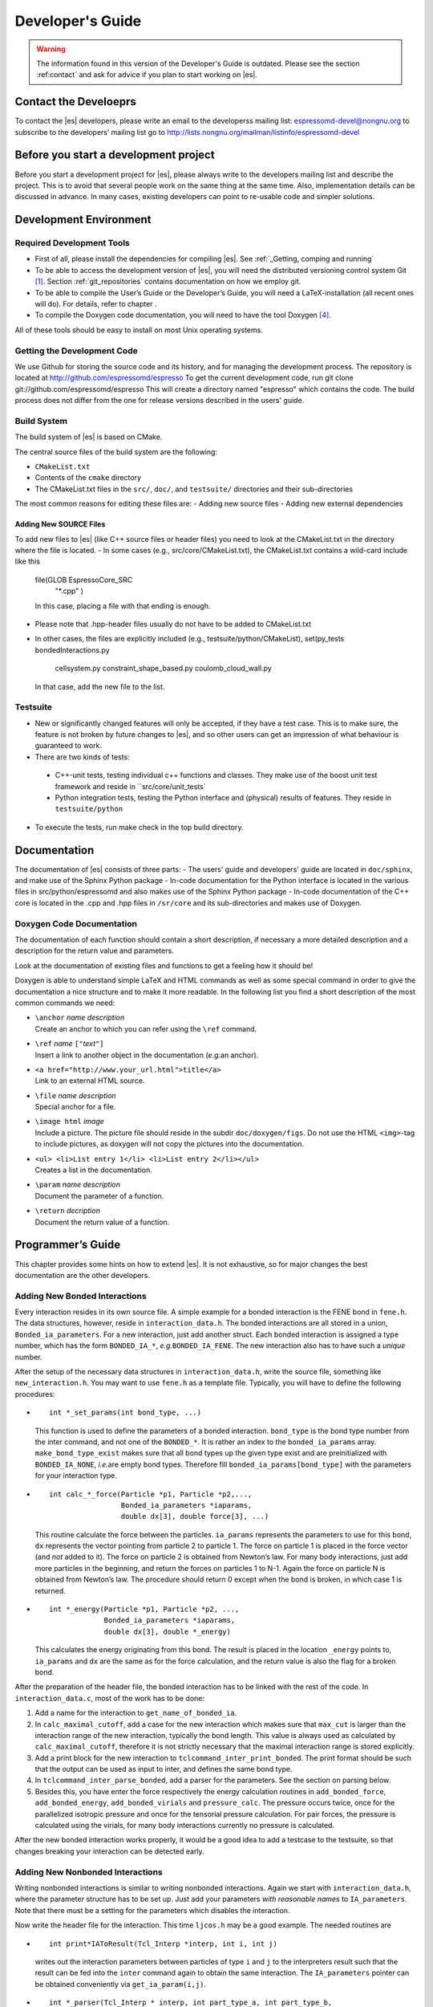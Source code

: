 =================
Developer's Guide
=================

.. warning::
   The information found in this version of the Developer's Guide is
   outdated.  Please see the section :ref:contact` and
   ask for advice if you plan to start working on |es|.

.. _contact:

Contact the Develoeprs
======================

To contact the |es| developers, please write an email to the developerss mailing list:
espressomd-devel@nongnu.org
to subscribe to the developers’ mailing list go to
http://lists.nongnu.org/mailman/listinfo/espressomd-devel 


Before you start a development project
======================================
Before you start a development project for |es|, please always write to the developers mailing list and describe the project. 
This is to avoid that several people work on the same thing at the same time. Also, implementation details can be discussed in advance. In many cases, existing developers can point to re-usable code and simpler solutions.



.. _development_environment:

Development Environment
=======================

.. _required_development_tools:

Required Development Tools
--------------------------
-  First of all, please install the dependencies for compiling |es|. See :ref:`_Getting, comping and running`

-  To be able to access the development version of |es|, you will need
   the distributed versioning control system Git [1]_. Section
   :ref:`git_repositories` contains documentation on how we employ
   git.

-  To be able to compile the User’s Guide or the Developer’s Guide, you
   will need a LaTeX-installation (all recent ones will do). For
   details, refer to chapter .

-  To compile the Doxygen code documentation, you will need to have the
   tool Doxygen\  [4]_.

All of these tools should be easy to install on most Unix operating
systems.

.. _getting_the_development_code:

Getting the Development Code
----------------------------
We use Github for storing the source code and its history, and for managing the development process. 
The repository is located at
http://github.com/espressomd/espresso
To get the current development code, run
git clone git://github.com/espressomd/espresso
This will create a directory named "espresso" which contains the code.
The build process does not differ from the one for release versions described in the users' guide.


Build System
------------

The build system of |es| is based on CMake.

The central source files of the build system are the following:

-  ``CMakeList.txt``

-  Contents of the ``cmake`` directory

-  The CMakeList.txt files in the ``src/``, ``doc/``, and ``testsuite/`` directories and their sub-directories

The most common reasons for editing these files are:
-  Adding new source files
-  Adding new external dependencies

Adding New SOURCE Files
^^^^^^^^^^^^^^^^^^^^^^^

To add new files to |es| (like C++ source files or header files) you
need to look at the CMakeList.txt in the directory where the file is located.
-  In some cases (e.g., src/core/CMakeList.txt), the CMakeList.txt contains a wild-card include like this
   file(GLOB EspressoCore_SRC
          "*.cpp"
          )
   In this case, placing a file with that ending is enough.
-  Please note that .hpp-header files usually do not have to be added to CMakeList.txt
-  In other cases, the files are explicitly included (e.g., testsuite/python/CMakeList), 
   set(py_tests  bondedInteractions.py
              cellsystem.py
              constraint_shape_based.py
              coulomb_cloud_wall.py
   In that case, add the new file to the list.
   


Testsuite
---------
-  New or significantly changed features will only be accepted, if they have a test case. 
   This is to make sure, the feature is not broken by future changes to |es|, and so other users can get an impression of what behaviour is guaranteed to work.
-  There are two kinds of tests:

  -  C++-unit tests, testing individual c++ functions and classes. They make use of the boost unit test framework and reside in ``src/core/unit_tests`
  -  Python integration tests, testing the Python interface and (physical) results of features. They reside in ``testsuite/python``

-  To execute the tests, run
   make check 
   in the top build directory.


.. _documentation:

Documentation
=============
The documentation of |es| consists of three parts:
-  The users' guide and developers' guide are located in ``doc/sphinx``, and make use of the Sphinx Python package
-  In-code documentation for the Python interface is located in the various files in src/python/espressomd and also makes use of the Sphinx Python package
-  In-code documentation of the C++ core is located in the .cpp and .hpp files in ``/sr/core`` and its sub-directories and makes use of Doxygen.



Doxygen Code Documentation
--------------------------

The documentation of each function should contain a short description,
if necessary a more detailed description and a description for the
return value and parameters.

Look at the documentation of existing files and functions to get a
feeling how it should be!

Doxygen is able to understand simple LaTeX and HTML commands as well as
some special command in order to give the documentation a nice structure
and to make it more readable. In the following list you find a short
description of the most common commands we need:

-  | ``\anchor`` *name* *description*
   | Create an anchor to which you can refer using the ``\ref`` command.

-  | ``\ref`` *name* ``["``\ *text*\ ``"]``
   | Insert a link to another object in the documentation (*e.g.*\ an
     anchor).

-  | ``<a href="http://www.your_url.html">title</a>``
   | Link to an external HTML source.

-  | ``\file`` *name* *description*
   | Special anchor for a file.

-  | ``\image html`` *image*
   | Include a picture. The picture file should reside in the subdir
     ``doc/doxygen/figs``. Do not use the HTML ``<img>``-tag to include
     pictures, as doxygen will not copy the pictures into the
     documentation.

-  | ``<ul> <li>List entry 1</li> <li>List entry 2</li></ul>``
   | Creates a list in the documentation.

-  | ``\param`` *name* *description*
   | Document the parameter of a function.

-  | ``\return`` *decription*
   | Document the return value of a function.

.. _programmers_guide:

Programmer’s Guide
==================

This chapter provides some hints on how to extend |es|. It is not
exhaustive, so for major changes the best documentation are the other
developers.

.. _adding_global_variables:

.. _adding_new_bonded_interactions:

Adding New Bonded Interactions
------------------------------

Every interaction resides in its own source file. A simple example for a
bonded interaction is the FENE bond in ``fene.h``. The data structures,
however, reside in ``interaction_data.h``. The bonded interactions are
all stored in a union, ``Bonded_ia_parameters``. For a new interaction,
just add another struct. Each bonded interaction is assigned a type
number, which has the form ``BONDED_IA_*``, *e.g.*\ ``BONDED_IA_FENE``.
The new interaction also has to have such a *unique* number.

After the setup of the necessary data structures in
``interaction_data.h``, write the source file, something like
``new_interaction.h``. You may want to use ``fene.h`` as a template
file. Typically, you will have to define the following procedures:

-  ::

       int *_set_params(int bond_type, ...)

   This function is used to define the parameters of a bonded
   interaction. ``bond_type`` is the bond type number from the inter
   command, and not one of the ``BONDED_*``. It is rather an index to
   the ``bonded_ia_params`` array. ``make_bond_type_exist`` makes sure
   that all bond types up the given type exist and are preinitialized
   with ``BONDED_IA_NONE``, *i.e.*\ are empty bond types. Therefore fill
   ``bonded_ia_params[bond_type]`` with the parameters for your
   interaction type.

-  ::

       int calc_*_force(Particle *p1, Particle *p2,..., 
                        Bonded_ia_parameters *iaparams, 
                        double dx[3], double force[3], ...)

   This routine calculate the force between the particles. ``ia_params``
   represents the parameters to use for this bond, ``dx`` represents the
   vector pointing from particle 2 to particle 1. The force on particle
   1 is placed in the force vector (and *not* added to it). The force on
   particle 2 is obtained from Newton’s law. For many body interactions,
   just add more particles in the beginning, and return the forces on
   particles 1 to N-1. Again the force on particle N is obtained from
   Newton’s law. The procedure should return 0 except when the bond is
   broken, in which case 1 is returned.

-  ::

       int *_energy(Particle *p1, Particle *p2, ..., 
                    Bonded_ia_parameters *iaparams, 
                    double dx[3], double *_energy)

   This calculates the energy originating from this bond. The result is
   placed in the location ``_energy`` points to, ``ia_params`` and
   ``dx`` are the same as for the force calculation, and the return
   value is also the flag for a broken bond.

After the preparation of the header file, the bonded interaction has to
be linked with the rest of the code. In ``interaction_data.c``, most of
the work has to be done:

#. Add a name for the interaction to ``get_name_of_bonded_ia``.

#. In ``calc_maximal_cutoff``, add a case for the new interaction which
   makes sure that ``max_cut`` is larger than the interaction range of
   the new interaction, typically the bond length. This value is always
   used as calculated by ``calc_maximal_cutoff``, therefore it is not
   strictly necessary that the maximal interaction range is stored
   explicitly.

#. Add a print block for the new interaction to
   ``tclcommand_inter_print_bonded``. The print format should be such
   that the output can be used as input to inter, and defines the same
   bond type.

#. In ``tclcommand_inter_parse_bonded``, add a parser for the
   parameters. See the section on parsing below.

#. Besides this, you have enter the force respectively the energy
   calculation routines in ``add_bonded_force``, ``add_bonded_energy``,
   ``add_bonded_virials`` and ``pressure_calc``. The pressure occurs
   twice, once for the parallelized isotropic pressure and once for the
   tensorial pressure calculation. For pair forces, the pressure is
   calculated using the virials, for many body interactions currently no
   pressure is calculated.

After the new bonded interaction works properly, it would be a good idea
to add a testcase to the testsuite, so that changes breaking your
interaction can be detected early.

.. _adding_new_nonbonded_interactions:

Adding New Nonbonded Interactions
---------------------------------

Writing nonbonded interactions is similar to writing nonbonded
interactions. Again we start with ``interaction_data.h``, where the
parameter structure has to be set up. Just add your parameters *with
reasonable names* to ``IA_parameters``. Note that there must be a
setting for the parameters which disables the interaction.

Now write the header file for the interaction. This time ``ljcos.h`` may
be a good example. The needed routines are

-  ::

       int print*IAToResult(Tcl_Interp *interp, int i, int j)

   writes out the interaction parameters between particles of type ``i``
   and ``j`` to the interpreters result such that the result can be fed
   into the ``inter`` command again to obtain the same interaction. The
   ``IA_parameters`` pointer can be obtained conveniently via
   ``get_ia_param(i,j)``.

-  ::

       int *_parser(Tcl_Interp * interp, int part_type_a, int part_type_b, 
                    int argc, char ** argv)

   parses the command line given by ``argc`` and ``argv`` for the
   parameters needed for the interaction, and writes them to the
   ``IA_parameters`` for types ``part_type_a`` and ``part_type_b``. For
   details on writing the parser, see below. The routine returns 0 on
   errors and otherwise the number of parameters that were read from the
   command line.

-  ::

       void add_*_pair_force(Particle *p1, Particle *p2, 
                             IA_parameters *ia_params, 
                             double d[3], double dist2, double dist, 
                             double force[3])
       double *_pair_energy(Particle *p1, Particle *p2, 
                            IA_parameters *ia_params, 
                            double d[3], double dist2, double dist)

   are the routines to compute the force respectively the energy.
   ``ia_params`` gives the interaction parameters for the particle types
   of particles ``p1`` and ``p2``, ``d`` gives the vector from particle
   2 to particle 1, ``dist`` its length and ``dist2`` its squared
   length. The last three parameters can be chosen on demand. Note that
   unlike in the bonded case, the force routine is called ``add_*``,
   *i.e.*\ the force has to be *added* to force. The ``*_pair_energy``
   routine simply returns the energy directly instead of the pointer
   approach of the bonded interactions.

Change ``interaction_data.c`` as follows (most changes are pretty much
the same for all potentials):

#. modify ``initialize_ia_params`` and ``copy_ia_params`` to take care
   of the additional parameters needed for your potential.

#. ``checkIfParticlesInteract`` has to be modified to also check for the
   no interaction condition for the new interaction (typically zero
   cutoff).

#. ``calc_maximal_cutoff`` has to modified such that ``max_cut`` is
   larger than the maximal cutoff your interaction needs. Again, the
   code always uses the result from this function, therefore the cutoff
   does not have to be stored explicitly in the interaction parameters.

#. add your ``print*IAToResult`` routine to
   ``tclprint_to_result_NonbondedIA``.

#. add the ``*_parser`` routine to ``tclcommand_inter_parse_bonded``.

After this, add the force calculation to ``add_non_bonded_pair_force``,
``add_non_bonded_pair_virials`` and ``pressure_calc``, and the energy
calculation to ``add_non_bonded_pair_energy``.

After the new non-bonded interaction works properly, it would be a good
idea to add a testcase to the testsuite, so that changes breaking your
interaction can be detected early.

Particle Data Organization
--------------------------

The particle data organization is described in the Tcl command
cellsystem, its implementation is briefly described in ``cells.h`` and
``ghosts.h``. Here only some details on how to access the data is
assembled. Writing a new cellsystem almost always requires deep
interactions with the most low level parts of the code and cannot be
explained in detail here.

Typically, one has to access all real particles stored on this node, or
all ghosts. This is done via a loop similar to the following:

::

       Cell *cell;
       int c,i,np,cnt=0;
       Particle *part;
     
       for (c = 0; c < local_cells.n; c++) {
         cell = local_cells.cell[c];
         part = cell->part;
         np   = cell->n;
         for(i=0 ; i < np; i++) {
            do_something_with_particle(part[i]);
         }
       }

To access the ghosts instead of the real particles, use ``ghost_cells``
instead of ``local_cells``.

Another way to access particle data is via ``local_particles``. This
array has as index the particle identity, so that
``local_particles[25]`` will give you an pointer to the particle with
identity 25, or ``NULL``, if the particle is not stored on this node,
neither as ghost nor as real particle. Note that the ``local_particle``
array does not discriminate between ghosts and real particles. Its
primary use is for the calculation of the bonded interactions, where it
is used to efficiently determine the addresses of the bonding
partner(s).

The master node can add and remove particles via ``place_particle`` and
``remove_particle``, or change properties via ``set_particle_v`` etc.
This is the preferred way to handle particles, since it is
multiprocessor save.

However, some algorithms, especially new cellsystems, may force you to
operate locally on the particle data and shift them around manually.
Since the particle organization is pretty complex, there are additional
routines to move around particles between particle lists. The routines
exist in two versions, one indexed, and one unindexed. The indexed
version take care of the ``local_particles`` array, which for each
particle index tells where to find the particle on this node (or
``NULL`` if the particle is not stored on this node), while the
unindexed versions require you to take care of that yourself (for
example by calling ``update_local_particles``). The second way is much
faster if you do a lot of particle shifting. To move particles locally
from one cell to another, use ``move_indexed_particle`` or
``move_unindexed_particle``, never try to change something directly in
the lists, you will create a mess! Inserting particles locally is done
via ``append_indexed_particle`` or ``append_unindexed_particle``.

Besides the ``local_particles array``, which has to be up to date at any
time, there is a second array ``particle_node``, which is available on
the master node only outside of the integrator, *i.e.*\ in the Tcl
script evaluation phases. If ``particle_node`` is ``NULL``, you have to
call ``build_particle_node`` to rebuild it. For each particle identity
it contains the node that the particle is currently located on.

The proper cell for a particle is obtained via
``CellStructure::position_to_node``, which calculates for a given
position the node it belongs to, and
``CellStructure::position_to_cell``, which calculates the cell it
belongs to on this node, or ``NULL``, if the cell is from a different
node. However, you should normally not be bothered with this
information, as long as you stick to ``place_particle`` and the other
routines to modify particle data.

Writing a new cellsystem basically requires only to create the functions
listed in ``CellStructure``. The ``init`` function has to also setup the
communicators, which is the most complex part of writing a new
cellsystem and contains all the communication details. ``prepare_comm``
is a small wrapper for the most common operations. Otherwise just grep
for ``CELL_STRUCTURE_DOMDEC``, and add some appropriate code for your
cell system. Note, however, that each cell system has its specific part
of the code, where only this cellsystem does something strange and
unique, so here you are completely on your own. Good luck.

.. _errorhandling_for_developers:

Errorhandling for Developers
----------------------------

Developers should use the errorhandling mechanism whenever it is
possible to recover from an error such that continuing the simulation is
possible once the source of the error is removed, i. e. the bond is
removed or a parameter changed. For example, if due to excessive forces,
particles have been far out of their current node, |es| puts them into
one of the local cells. Since the position is unphysical anyways, it is
of no importance anymore, but now the user can place the particles anew
and perhaps decrease the time step such that the simulation can continue
without error. However, most often the recovery requires no special
action.

To issue a background error, call

::

    errtxt=runtime_error(length)

where length should be the maximal length of the error message (you can
use ``TCL_DOUBLE_SPACE`` rsp. ``TCL_INTEGER_SPACE`` to obtain space for
a double rsp. integer). The function returns a pointer to the current
end of the string in ``error_msg``. After doing so, you should use the
``ERROR_SPRINTF``-macro, which substitutes to a simple ``sprintf``, so
that your errormessage will automatically be added to the
“runtime-errors resolved”-page. Please make sure that you give each of
your errors an unique 3-digit errorcode (for already used errorcodes
have a look at the “runtime-errors resolved”-page), have the curled
braces around your message and the space at the end, otherwise the final
error message will look awful and will propably not automatically be
added to our error-page. Typically, this looks like this:

::

    if (some_error_code != OK) {
      char *errtxt = runtime_error(TCL_INTEGER_SPACE + 128);
      ERROR_SPRINTF(errtxt, "{error occured %d} ", some_error_code);
      recovery;
    }

If you have long loops during which runtime errors can occur, such as
the integrator loop, you should call ``check_runtime_errors`` from time
to time and exit the loop on errors. Note that this function requires
all nodes to call it synchronously.

In all cases, all Tcl commands should call ``mpi_gather_runtime_errors``
before exiting. You simply handover the result you were just about to
return. If the result was ``TCL_ERROR``, then
``mpi_gather_runtime_errors`` will keep the Tcl error message and
eventually append the background errors. If the result was ``TCL_OK``,
*i.e.*\ your function did not find an error, the result will be reset
(since |es| is in an undefined state, the result is meaningless), and
only the background errors are returned. Whenever a Tcl command returns,
instead of ``return TCL_OK/TCL_ERROR`` you should use

::

    return mpi_gather_runtime_errors(interp, TCL_OK/TCL_ERROR); 






Global Variables which are synchronized across nodes
-----------------------------------------------------------

Adding new global variables to |es|, is strongly discuraged, because it means that code depends on a purely defined global state and cannot be tested individually.
Features/Algorithms should instead be encapsulated in a class which is used by the script interface mechnaism.

However, there is a mechanism in the simulation core, to synchronize existing global variables across the mpi cores.

these variables are declared ``extern`` in a header file and include in
``global.cpp``. Then there is a line to the definition of the constant data
structure ``fields`` at the beginning of the file ``global.c``. For
details on the entries, see the definition of ``Datafield`` in
``global.h``). Basically it is declare *where* the variable is
stored, *which type* (INT or DOUBLE) it has and *how many* elements. A
callback procedure can be provided which checks if the given value is
valid and stores it. It is also responsible for dispatching the new
value to the other compute nodes, if necessary. This is done via ``mpi_bcast_parameter()``, which will transfer the value
to the other nodes. A simple example is ``box_l`` with the callback
procedure ``boxl_callback``. For ``mpi_bcast_parameter`` to work, it is
necessary that they occur in the list of constant definitions at the
beginning of ``global.hpp``. So please keep this list in sync!


.. [1]
   http://git-scm.com/

.. [2]
   http://www.gnu.org/software/automake/

.. [3]
   http://www.gnu.org/software/autoconf/autoconf.html

.. [4]
   http://www.doxygen.org/

.. [5]
   http://www.gnu.org/software/automake/

.. [6]
   http://www.gnu.org/software/autoconf/autoconf.html
